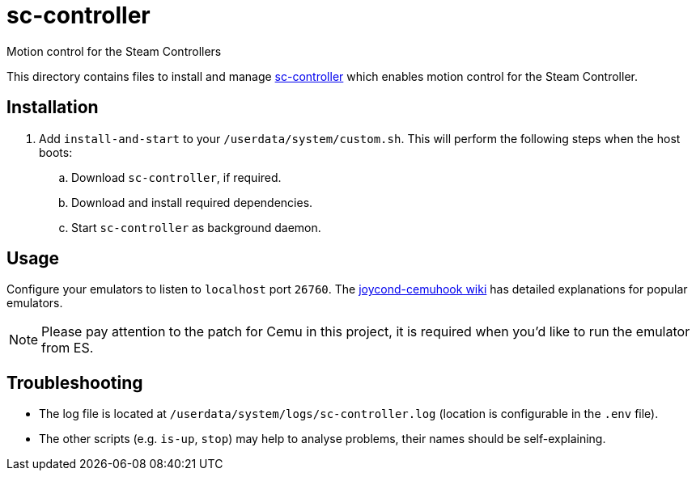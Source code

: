 = sc-controller
:url-sc-controller: https://github.com/kozec/sc-controller
Motion control for the Steam Controllers

This directory contains files to install and manage {url-sc-controller}[sc-controller] which enables motion control for the Steam Controller.

== Installation
. Add `install-and-start` to your `/userdata/system/custom.sh`. This will perform the following steps when the host boots:

.. Download `sc-controller`, if required.
.. Download and install required dependencies.
.. Start `sc-controller` as background daemon.

== Usage
Configure your emulators to listen to `localhost` port `26760`. The https://github.com/joaorb64/joycond-cemuhook/wiki[joycond-cemuhook wiki] has detailed explanations for popular emulators.

NOTE: Please pay attention to the patch for Cemu in this project, it is required when you'd like to run the emulator from ES.

== Troubleshooting
* The log file is located at `/userdata/system/logs/sc-controller.log` (location is configurable in the `.env` file).
* The other scripts (e.g. `is-up`, `stop`) may help to analyse problems, their names should be self-explaining.
